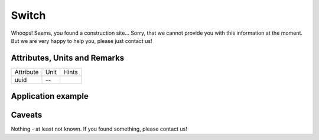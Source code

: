.. _switch_model:

Switch
------
Whoops!
Seems, you found a construction site...
Sorry, that we cannot provide you with this information at the moment.
But we are very happy to help you, please just contact us!

.. _switch_attributes:

Attributes, Units and Remarks
^^^^^^^^^^^^^^^^^^^^^^^^^^^^^
+-----------+------+-------+
| Attribute | Unit | Hints |
+-----------+------+-------+
| uuid      | --   |       |
+-----------+------+-------+

.. _switch_example:

Application example
^^^^^^^^^^^^^^^^^^^
.. code-block:: java
  :linenos:

  NodeInput node = new NodeInput(
      UUID.fromString("4ca90220-74c2-4369-9afa-a18bf068840d"),
      "node_a",
      profBroccoli,
      defaultOperationTime,
      Quantities.getQuantity(1d, PU),
      true,
      geoJsonReader.read("{ \"type\": \"Point\", \"coordinates\": [7.411111, 51.492528] }") as Point,
      GermanVoltageLevelUtils.EHV_380KV,
      1
    )

.. _switch_caveats:

Caveats
^^^^^^^
Nothing - at least not known.
If you found something, please contact us!
